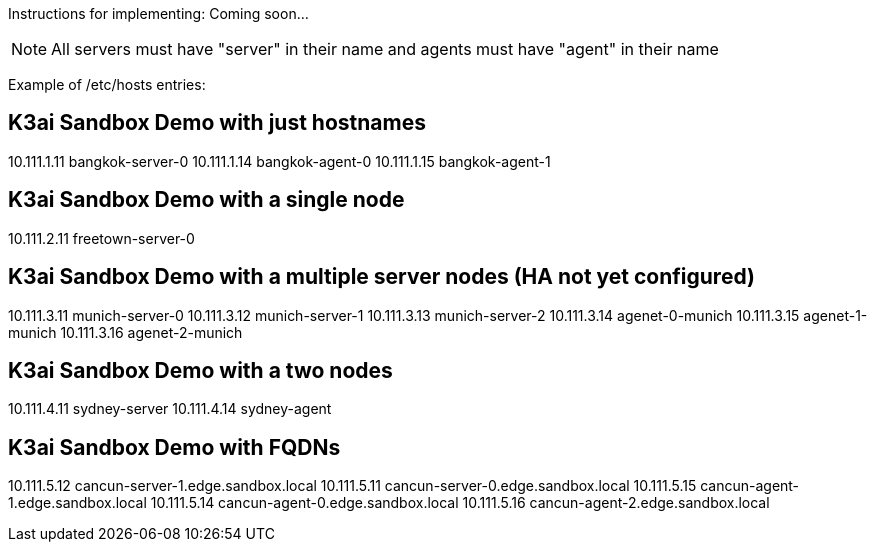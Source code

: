 Instructions for implementing: Coming soon...

NOTE: All servers must have "server" in their name and agents must have "agent" in their name

Example of /etc/hosts entries:

## K3ai Sandbox Demo with just hostnames
10.111.1.11	bangkok-server-0
10.111.1.14	bangkok-agent-0
10.111.1.15	bangkok-agent-1

## K3ai Sandbox Demo with a single node
10.111.2.11	freetown-server-0

## K3ai Sandbox Demo with a multiple server nodes (HA not yet configured)
10.111.3.11	munich-server-0
10.111.3.12	munich-server-1
10.111.3.13	munich-server-2
10.111.3.14	agenet-0-munich
10.111.3.15	agenet-1-munich
10.111.3.16	agenet-2-munich

## K3ai Sandbox Demo with a two nodes
10.111.4.11	sydney-server
10.111.4.14	sydney-agent
 
## K3ai Sandbox Demo with FQDNs
10.111.5.12	cancun-server-1.edge.sandbox.local
10.111.5.11	cancun-server-0.edge.sandbox.local
10.111.5.15	cancun-agent-1.edge.sandbox.local
10.111.5.14	cancun-agent-0.edge.sandbox.local
10.111.5.16	cancun-agent-2.edge.sandbox.local
